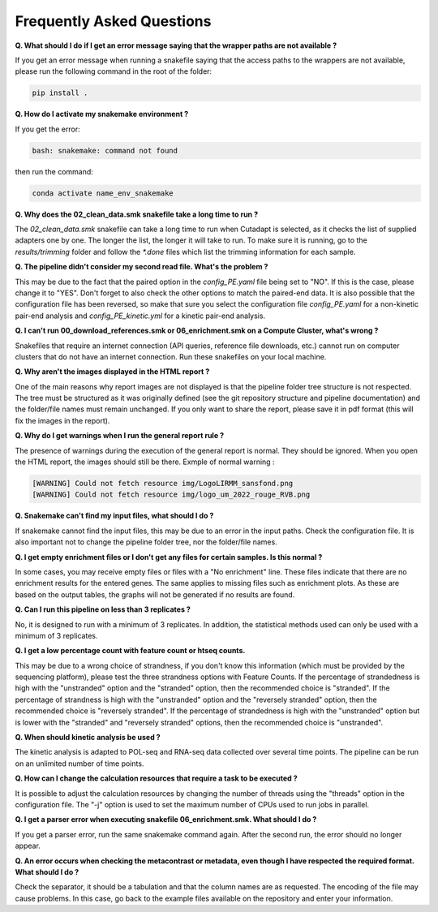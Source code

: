 Frequently Asked Questions
==========================

**Q. What should I do if I get an error message saying that the wrapper paths are not available ?**

If you get an error message when running a snakefile saying that the access paths to the wrappers are not available, please run the following command in the root of the folder:

.. code-block:: shell

    pip install .

**Q. How do I activate my snakemake environment ?**

If you get the error:

.. code-block:: shell

     bash: snakemake: command not found

then run the command:

.. code-block:: shell

    conda activate name_env_snakemake


**Q. Why does the 02_clean_data.smk snakefile take a long time to run ?**

The *02_clean_data.smk* snakefile can take a long time to run when Cutadapt is selected, as it checks the list of supplied adapters one by one. The longer the list, the longer it will take to run. To make sure it is running, go to the *results/trimming* folder and follow the `*.done` files which list the trimming information for each sample.

**Q. The pipeline didn't consider my second read file. What's the problem ?**

This may be due to the fact that the paired option in the *config_PE.yaml* file being set to "NO". If this is the case, please change it to "YES". Don't forget to also check the other options to match the paired-end data. It is also possible that the configuration file has been reversed, so make that sure you select the configuration file *config_PE.yaml* for a non-kinetic pair-end analysis and *config_PE_kinetic.yml* for a kinetic pair-end analysis.

**Q. I can't run 00_download_references.smk or 06_enrichment.smk on a Compute Cluster, what's wrong ?**

Snakefiles that require an internet connection (API queries, reference file downloads, etc.) cannot run on computer clusters that do not have an internet connection. Run these snakefiles on your local machine.

**Q. Why aren't the images displayed in the HTML report ?**

One of the main reasons why report images are not displayed is that the pipeline folder tree structure is not respected. The tree must be structured as it was originally defined (see the git repository structure and pipeline documentation) and the folder/file names must remain unchanged. If you only want to share the report, please save it in pdf format (this will fix the images in the report).

**Q. Why do I get warnings when I run the general report rule ?**

The presence of warnings during the execution of the general report is normal. They should be ignored. When you open the HTML report, the images should still be there. 
Exmple of normal warning :

.. code-block:: shell

    [WARNING] Could not fetch resource img/LogoLIRMM_sansfond.png
    [WARNING] Could not fetch resource img/logo_um_2022_rouge_RVB.png


**Q. Snakemake can't find my input files, what should I do ?**

If snakemake cannot find the input files, this may be due to an error in the input paths. Check the configuration file. 
It is also important not to change the pipeline folder tree, nor the folder/file names.

**Q. I get empty enrichment files or I don't get any files for certain samples. Is this normal ?**

In some cases, you may receive empty files or files with a "No enrichment" line. These files indicate that there are no enrichment results for the entered genes. The same applies to missing files such as enrichment plots. As these are based on the output tables, the graphs will not be generated if no results are found.

**Q. Can I run this pipeline on less than 3 replicates ?**

No, it is designed to run with a minimum of 3 replicates. In addition, the statistical methods used can only be used with a minimum of 3 replicates.

**Q. I get a low percentage count with feature count or htseq counts.**

This may be due to a wrong choice of strandness, if you don't know this information (which must be provided by the sequencing platform), please test the three strandness options with Feature Counts. If the percentage of strandedness is high with the "unstranded" option and the "stranded" option, then the recommended choice is "stranded". If the percentage of strandness is high with the "unstranded" option and the "reversely stranded" option, then the recommended choice is "reversely stranded". If the percentage of strandedness is high with the "unstranded" option but is lower with the "stranded" and "reversely stranded" options, then the recommended choice is "unstranded".

**Q. When should kinetic analysis be used ?**

The kinetic analysis is adapted to POL-seq and RNA-seq data collected over several time points. The pipeline can be run on an unlimited number of time points.

**Q. How can I change the calculation resources that require a task to be executed ?**

It is possible to adjust the calculation resources by changing the number of threads using the "threads" option in the configuration file. The "-j" option is used to set the maximum number of CPUs used to run jobs in parallel.

**Q. I get a parser error when executing snakefile 06_enrichment.smk. What should I do ?**

If you get a parser error, run the same snakemake command again. After the second run, the error should no longer appear.

**Q. An error occurs when checking the metacontrast or metadata, even though I have respected the required format. What should I do ?**

Check the separator, it should be a tabulation and that the column names are as requested. The encoding of the file may cause problems. In this case, go back to the example files available on the repository and enter your information.
